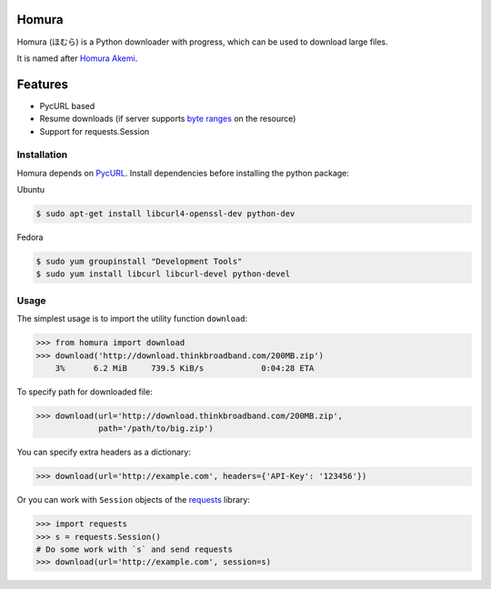 Homura
======

Homura (ほむら) is a Python downloader with progress, which can be used to download large files.

It is named after `Homura Akemi <http://ja.wikipedia.org/wiki/%E6%9A%81%E7%BE%8E%E3%81%BB%E3%82%80%E3%82%89>`_.

Features
========

* PycURL based
* Resume downloads (if server supports `byte ranges <http://en.wikipedia.org/wiki/Byte_serving>`_ on the resource)
* Support for requests.Session


Installation
------------
Homura depends on `PycURL <http://pycurl.sourceforge.net/>`_. Install dependencies before installing the python package:

Ubuntu

.. code-block:: bash

    $ sudo apt-get install libcurl4-openssl-dev python-dev

Fedora

.. code-block:: bash

    $ sudo yum groupinstall "Development Tools"
    $ sudo yum install libcurl libcurl-devel python-devel

Usage
-----

The simplest usage is to import the utility function ``download``:

.. code-block:: python

    >>> from homura import download
    >>> download('http://download.thinkbroadband.com/200MB.zip')
        3%      6.2 MiB     739.5 KiB/s            0:04:28 ETA

To specify path for downloaded file:

.. code-block:: python

    >>> download(url='http://download.thinkbroadband.com/200MB.zip',
                 path='/path/to/big.zip')

You can specify extra headers as a dictionary:

.. code-block:: python

    >>> download(url='http://example.com', headers={'API-Key': '123456'})

Or you can work with ``Session`` objects of the `requests <http://docs.python-requests.org/en/latest/>`_ library:

.. code-block:: python

    >>> import requests
    >>> s = requests.Session()
    # Do some work with `s` and send requests
    >>> download(url='http://example.com', session=s)

